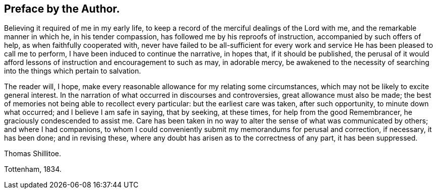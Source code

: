 == Preface by the Author.

Believing it required of me in my early life,
to keep a record of the merciful dealings of the Lord with me,
and the remarkable manner in which he, in his tender compassion,
has followed me by his reproofs of instruction, accompanied by such offers of help,
as when faithfully cooperated with,
never have failed to be all-sufficient for every work and
service He has been pleased to call me to perform,
I have been induced to continue the narrative, in hopes that, if it should be published,
the perusal of it would afford lessons of instruction and encouragement to such as may,
in adorable mercy,
be awakened to the necessity of searching into the things which pertain to salvation.

The reader will, I hope,
make every reasonable allowance for my relating some circumstances,
which may not be likely to excite general interest.
In the narration of what occurred in discourses and controversies,
great allowance must also be made;
the best of memories not being able to recollect every particular:
but the earliest care was taken, after such opportunity, to minute down what occurred;
and I believe I am safe in saying, that by seeking, at these times,
for help from the good Remembrancer, he graciously condescended to assist me.
Care has been taken in no way to alter the sense of what was communicated by others;
and where I had companions,
to whom I could conveniently submit my memorandums for perusal and correction,
if necessary, it has been done; and in revising these,
where any doubt has arisen as to the correctness of any part, it has been suppressed.

Thomas Shillitoe.

Tottenham, 1834.

